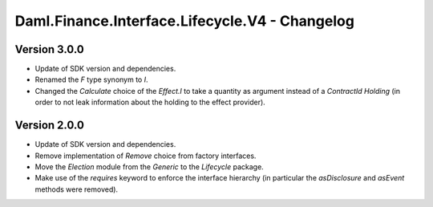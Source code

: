 .. Copyright (c) 2023 Digital Asset (Switzerland) GmbH and/or its affiliates. All rights reserved.
.. SPDX-License-Identifier: Apache-2.0

Daml.Finance.Interface.Lifecycle.V4 - Changelog
###############################################

Version 3.0.0
*************

- Update of SDK version and dependencies.

- Renamed the `F` type synonym to `I`.

- Changed the `Calculate` choice of the `Effect.I` to take a quantity as argument instead of a
  `ContractId Holding` (in order to not leak information about the holding to the effect provider).

Version 2.0.0
*************

- Update of SDK version and dependencies.

- Remove implementation of `Remove` choice from factory interfaces.

- Move the `Election` module from the `Generic` to the `Lifecycle` package.

- Make use of the `requires` keyword to enforce the interface hierarchy (in particular the
  `asDisclosure` and `asEvent` methods were removed).
